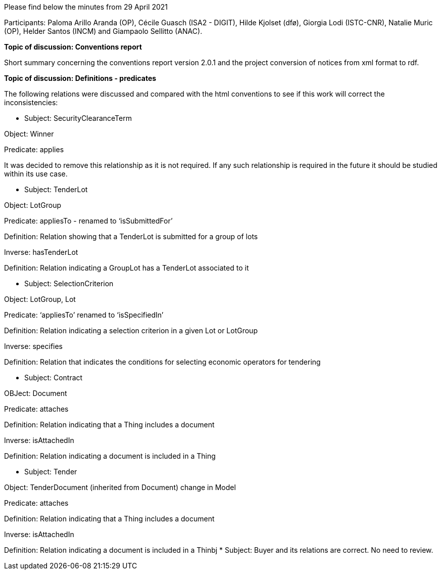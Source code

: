 Please find below the minutes from 29 April 2021

Participants: Paloma Arillo Aranda (OP), Cécile Guasch (ISA2 - DIGIT), Hilde Kjolset (dfø), Giorgia Lodi (ISTC-CNR), Natalie Muric (OP), Helder Santos (INCM) and Giampaolo Sellitto (ANAC).

**Topic of discussion: Conventions report**

Short summary concerning the conventions report version 2.0.1 and the project conversion of notices from xml format to rdf.

**Topic of discussion: Definitions - predicates**

The following relations were discussed and compared with the html conventions to see if this work will correct the inconsistencies:

* Subject: SecurityClearanceTerm

Object: Winner

Predicate: applies

It was decided to remove this relationship as it is not required.  If any such relationship is required in the future it should be studied within its use case.

* Subject: TenderLot

Object: LotGroup

Predicate: appliesTo - renamed to ‘isSubmittedFor’

Definition: Relation showing that a TenderLot is submitted for a group of lots

Inverse: hasTenderLot

Definition: Relation indicating a GroupLot has a TenderLot associated to it

* Subject: SelectionCriterion

Object: LotGroup, Lot

Predicate: ‘appliesTo’ renamed to ‘isSpecifiedIn’

Definition: Relation indicating a selection criterion in a given Lot or LotGroup

Inverse: specifies

Definition: Relation that indicates the conditions for selecting economic operators for tendering

* Subject: Contract

OBJect: Document

Predicate: attaches

Definition: Relation indicating that a Thing includes a document

Inverse: isAttachedIn

Definition: Relation indicating a document is included in a Thing

* Subject: Tender

Object: TenderDocument (inherited from Document) change in Model

Predicate: attaches

Definition: Relation indicating that a Thing includes a document

Inverse: isAttachedIn

Definition: Relation indicating a document is included in a Thinbj
* Subject: Buyer and its relations are correct. No need to review.
